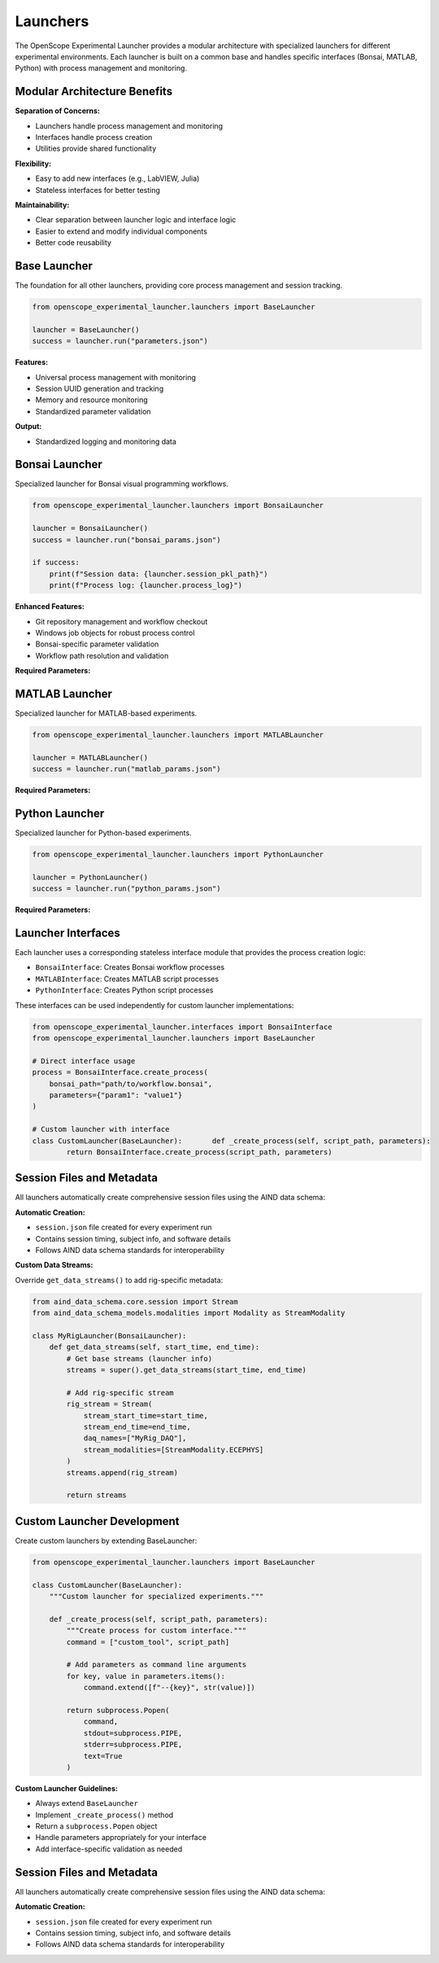 Launchers
=========

The OpenScope Experimental Launcher provides a modular architecture with specialized launchers for different experimental environments. Each launcher is built on a common base and handles specific interfaces (Bonsai, MATLAB, Python) with process management and monitoring.

Modular Architecture Benefits
-----------------------------

**Separation of Concerns:**

- Launchers handle process management and monitoring
- Interfaces handle process creation
- Utilities provide shared functionality

**Flexibility:**

- Easy to add new interfaces (e.g., LabVIEW, Julia)
- Stateless interfaces for better testing

**Maintainability:**

- Clear separation between launcher logic and interface logic
- Easier to extend and modify individual components
- Better code reusability


Base Launcher
-------------

The foundation for all other launchers, providing core process management and session tracking.

.. code-block:: python

   from openscope_experimental_launcher.launchers import BaseLauncher

   launcher = BaseLauncher()
   success = launcher.run("parameters.json")

**Features:**

- Universal process management with monitoring
- Session UUID generation and tracking
- Memory and resource monitoring
- Standardized parameter validation

**Output:**

- Standardized logging and monitoring data

Bonsai Launcher
---------------

Specialized launcher for Bonsai visual programming workflows.

.. code-block:: python

   from openscope_experimental_launcher.launchers import BonsaiLauncher

   launcher = BonsaiLauncher()
   success = launcher.run("bonsai_params.json")

   if success:
       print(f"Session data: {launcher.session_pkl_path}")
       print(f"Process log: {launcher.process_log}")

**Enhanced Features:**

- Git repository management and workflow checkout
- Windows job objects for robust process control
- Bonsai-specific parameter validation
- Workflow path resolution and validation

**Required Parameters:**

.. code-block:: json   {
       "repository_url": "https://github.com/user/workflow.git",
       "script_path": "path/to/workflow.bonsai",
       "output_root_folder": "C:/experiment_data"
   }

MATLAB Launcher
---------------

Specialized launcher for MATLAB-based experiments.

.. code-block:: python

   from openscope_experimental_launcher.launchers import MATLABLauncher

   launcher = MATLABLauncher()
   success = launcher.run("matlab_params.json")

**Required Parameters:**

.. code-block:: json   {
       "script_path": "path/to/script.m",
       "output_root_folder": "C:/experiment_data"
   }

Python Launcher
---------------

Specialized launcher for Python-based experiments.

.. code-block:: python

   from openscope_experimental_launcher.launchers import PythonLauncher

   launcher = PythonLauncher()
   success = launcher.run("python_params.json")


**Required Parameters:**

.. code-block:: json   {
       "script_path": "path/to/script.py",
       "output_root_folder": "C:/experiment_data"
   }

Launcher Interfaces
-------------------

Each launcher uses a corresponding stateless interface module that provides the process creation logic:

- ``BonsaiInterface``: Creates Bonsai workflow processes
- ``MATLABInterface``: Creates MATLAB script processes  
- ``PythonInterface``: Creates Python script processes

These interfaces can be used independently for custom launcher implementations:

.. code-block:: python

   from openscope_experimental_launcher.interfaces import BonsaiInterface
   from openscope_experimental_launcher.launchers import BaseLauncher

   # Direct interface usage
   process = BonsaiInterface.create_process(
       bonsai_path="path/to/workflow.bonsai",
       parameters={"param1": "value1"}
   )

   # Custom launcher with interface
   class CustomLauncher(BaseLauncher):       def _create_process(self, script_path, parameters):
           return BonsaiInterface.create_process(script_path, parameters)


Session Files and Metadata
---------------------------

All launchers automatically create comprehensive session files using the AIND data schema:

**Automatic Creation:**

- ``session.json`` file created for every experiment run
- Contains session timing, subject info, and software details
- Follows AIND data schema standards for interoperability

**Custom Data Streams:**

Override ``get_data_streams()`` to add rig-specific metadata:

.. code-block:: python

   from aind_data_schema.core.session import Stream
   from aind_data_schema_models.modalities import Modality as StreamModality

   class MyRigLauncher(BonsaiLauncher):
       def get_data_streams(self, start_time, end_time):
           # Get base streams (launcher info)
           streams = super().get_data_streams(start_time, end_time)
           
           # Add rig-specific stream
           rig_stream = Stream(
               stream_start_time=start_time,
               stream_end_time=end_time,
               daq_names=["MyRig_DAQ"],
               stream_modalities=[StreamModality.ECEPHYS]
           )
           streams.append(rig_stream)
           
           return streams


Custom Launcher Development
---------------------------

Create custom launchers by extending BaseLauncher:

.. code-block:: python

   from openscope_experimental_launcher.launchers import BaseLauncher

   class CustomLauncher(BaseLauncher):
       """Custom launcher for specialized experiments."""
       
       def _create_process(self, script_path, parameters):
           """Create process for custom interface."""
           command = ["custom_tool", script_path]
           
           # Add parameters as command line arguments
           for key, value in parameters.items():
               command.extend([f"--{key}", str(value)])
           
           return subprocess.Popen(
               command,
               stdout=subprocess.PIPE,
               stderr=subprocess.PIPE,
               text=True
           )

**Custom Launcher Guidelines:**

- Always extend ``BaseLauncher``
- Implement ``_create_process()`` method
- Return a ``subprocess.Popen`` object
- Handle parameters appropriately for your interface
- Add interface-specific validation as needed

Session Files and Metadata
--------------------------

All launchers automatically create comprehensive session files using the AIND data schema:

**Automatic Creation:**

- ``session.json`` file created for every experiment run
- Contains session timing, subject info, and software details
- Follows AIND data schema standards for interoperability
